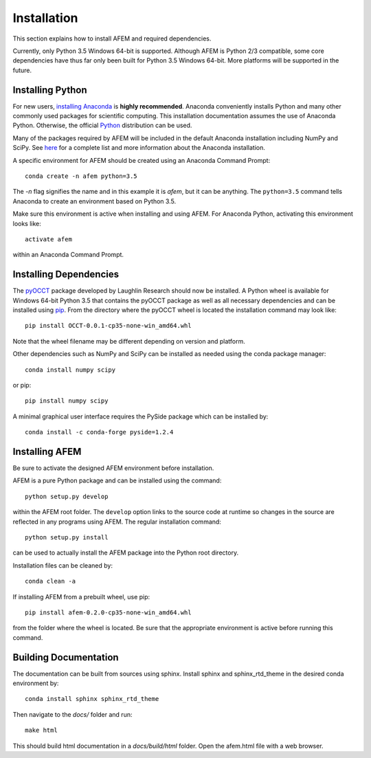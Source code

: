 Installation
============
This section explains how to install AFEM and required dependencies.

Currently, only Python 3.5 Windows 64-bit is supported. Although AFEM is
Python 2/3 compatible, some core dependencies have thus far only been built
for Python 3.5 Windows 64-bit. More platforms will be supported in the future.

Installing Python
-----------------
For new users, `installing Anaconda <https://www.continuum.io/downloads>`_ is
**highly recommended**. Anaconda conveniently installs Python and many other
commonly used packages for scientific computing. This installation
documentation assumes the use of Anaconda Python. Otherwise, the official
`Python <https://www.python.org/downloads/>`_ distribution can be used.

Many of the packages required by AFEM will be included in the default Anaconda
installation including NumPy and SciPy. See
`here <https://docs.continuum.io/anaconda/pkg-docs>`_ for a complete list
and more information about the Anaconda installation.

A specific environment for AFEM should be created using an Anaconda Command
Prompt::

    conda create -n afem python=3.5

The *-n* flag signifies the name and in this example it is *afem*, but it
can be anything. The ``python=3.5`` command tells Anaconda to create an
environment based on Python 3.5.

Make sure this environment is active when installing and using AFEM. For
Anaconda Python, activating this environment looks like::

    activate afem

within an Anaconda Command Prompt.

Installing Dependencies
-----------------------
The `pyOCCT <https://github.com/LaughlinResearch/pyOCCT>`_ package developed by
Laughlin Research should now be installed. A Python wheel is available for
Windows 64-bit Python 3.5 that contains the pyOCCT package as well as all
necessary dependencies and can be installed using
`pip <https://pypi.python.org/pypi/pip/>`_. From the directory where the pyOCCT
wheel is located the installation command may look like::

    pip install OCCT-0.0.1-cp35-none-win_amd64.whl

Note that the wheel filename may be different depending on version and platform.

Other dependencies such as NumPy and SciPy can be installed as needed using
the conda package manager::

    conda install numpy scipy

or pip::

    pip install numpy scipy

A minimal graphical user interface requires the PySide package which can be
installed by::

    conda install -c conda-forge pyside=1.2.4

Installing AFEM
---------------
Be sure to activate the designed AFEM environment before installation.

AFEM is a pure Python package and can be installed using the command::

    python setup.py develop

within the AFEM root folder. The ``develop`` option links to the source code
at runtime so changes in the source are reflected in any programs using AFEM.
The regular installation command::

    python setup.py install

can be used to actually install the AFEM package into the Python root directory.

Installation files can be cleaned by::

    conda clean -a

If installing AFEM from a prebuilt wheel, use pip::

    pip install afem-0.2.0-cp35-none-win_amd64.whl

from the folder where the wheel is located. Be sure that the appropriate
environment is active before running this command.

Building Documentation
----------------------
The documentation can be built from sources using sphinx. Install sphinx and
sphinx_rtd_theme in the desired conda environment by::

    conda install sphinx sphinx_rtd_theme

Then navigate to the *docs/* folder and run::

    make html

This should build html documentation in a *docs/build/html* folder. Open the
afem.html file with a web browser.
